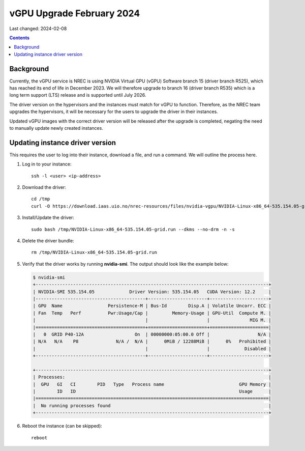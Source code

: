 vGPU Upgrade February 2024
==========================

Last changed: 2024-02-08

.. contents::


Background
----------

Currently, the vGPU service is NREC is using NVIDIA Virtual GPU (vGPU)
Software branch 15 (driver branch R525), which has reached its end of
life in December 2023. We will therefore upgrade to branch 16 (driver
branch R535) which is a long term support (LTS) release and is
supported until July 2026.

The driver version on the hypervisors and the instances must match for
vGPU to function. Therefore, as the NREC team upgrades the
hypervisors, it will be necessary for the users to upgrade the driver
in their instances.

Updated vGPU images with the correct driver version will be released
after the upgrade is completed, negating the need to manually update
newly created instances.

Updating instance driver version
--------------------------------

This requires the user to log into their instance, download a file,
and run a command. We will outline the process here.

#. Log in to your instance::

     ssh -l <user> <ip-address>

#. Download the driver::

     cd /tmp
     curl -O https://download.iaas.uio.no/nrec-resources/files/nvidia-vgpu/NVIDIA-Linux-x86_64-535.154.05-grid.run

#. Install/Update the driver::

     sudo bash /tmp/NVIDIA-Linux-x86_64-535.154.05-grid.run --dkms --no-drm -n -s

#. Delete the driver bundle::

     rm /tmp/NVIDIA-Linux-x86_64-535.154.05-grid.run

#. Verify that the driver works by running **nvidia-smi**. The output
   should look like the example below:

   .. code-block:: console

      $ nvidia-smi
      +---------------------------------------------------------------------------------------+
      | NVIDIA-SMI 535.154.05             Driver Version: 535.154.05   CUDA Version: 12.2     |
      |-----------------------------------------+----------------------+----------------------+
      | GPU  Name                 Persistence-M | Bus-Id        Disp.A | Volatile Uncorr. ECC |
      | Fan  Temp   Perf          Pwr:Usage/Cap |         Memory-Usage | GPU-Util  Compute M. |
      |                                         |                      |               MIG M. |
      |=========================================+======================+======================|
      |   0  GRID P40-12A                   On  | 00000000:05:00.0 Off |                  N/A |
      | N/A   N/A    P8              N/A /  N/A |      0MiB / 12288MiB |      0%   Prohibited |
      |                                         |                      |             Disabled |
      +-----------------------------------------+----------------------+----------------------+
                                                                                               
      +---------------------------------------------------------------------------------------+
      | Processes:                                                                            |
      |  GPU   GI   CI        PID   Type   Process name                            GPU Memory |
      |        ID   ID                                                             Usage      |
      |=======================================================================================|
      |  No running processes found                                                           |
      +---------------------------------------------------------------------------------------+

#. Reboot the instance (can be skipped)::

     reboot


